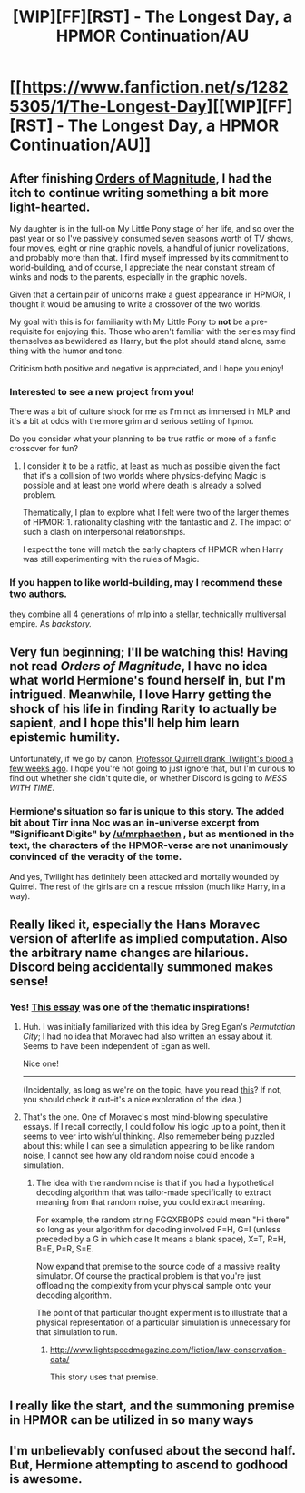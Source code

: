 #+TITLE: [WIP][FF][RST] - The Longest Day, a HPMOR Continuation/AU

* [[https://www.fanfiction.net/s/12825305/1/The-Longest-Day][[WIP][FF][RST] - The Longest Day, a HPMOR Continuation/AU]]
:PROPERTIES:
:Author: NanashiSaito
:Score: 21
:DateUnix: 1517834827.0
:DateShort: 2018-Feb-05
:END:

** After finishing [[http://www.2pih.com][Orders of Magnitude]], I had the itch to continue writing something a bit more light-hearted.

My daughter is in the full-on My Little Pony stage of her life, and so over the past year or so I've passively consumed seven seasons worth of TV shows, four movies, eight or nine graphic novels, a handful of junior novelizations, and probably more than that. I find myself impressed by its commitment to world-building, and of course, I appreciate the near constant stream of winks and nods to the parents, especially in the graphic novels.

Given that a certain pair of unicorns make a guest appearance in HPMOR, I thought it would be amusing to write a crossover of the two worlds.

My goal with this is for familiarity with My Little Pony to *not* be a pre-requisite for enjoying this. Those who aren't familiar with the series may find themselves as bewildered as Harry, but the plot should stand alone, same thing with the humor and tone.

Criticism both positive and negative is appreciated, and I hope you enjoy!
:PROPERTIES:
:Author: NanashiSaito
:Score: 4
:DateUnix: 1517834841.0
:DateShort: 2018-Feb-05
:END:

*** Interested to see a new project from you!

There was a bit of culture shock for me as I'm not as immersed in MLP and it's a bit at odds with the more grim and serious setting of hpmor.

Do you consider what your planning to be true ratfic or more of a fanfic crossover for fun?
:PROPERTIES:
:Author: wren42
:Score: 2
:DateUnix: 1517864552.0
:DateShort: 2018-Feb-06
:END:

**** I consider it to be a ratfic, at least as much as possible given the fact that it's a collision of two worlds where physics-defying Magic is possible and at least one world where death is already a solved problem.

Thematically, I plan to explore what I felt were two of the larger themes of HPMOR: 1. rationality clashing with the fantastic and 2. The impact of such a clash on interpersonal relationships.

I expect the tone will match the early chapters of HPMOR when Harry was still experimenting with the rules of Magic.
:PROPERTIES:
:Author: NanashiSaito
:Score: 3
:DateUnix: 1517916096.0
:DateShort: 2018-Feb-06
:END:


*** If you happen to like world-building, may I recommend these [[https://www.fimfiction.net/user/137586/Jordan179][two]] [[https://www.fimfiction.net/user/12480/Alex+Warlorn][authors]].

they combine all 4 generations of mlp into a stellar, technically multiversal empire. As /backstory./
:PROPERTIES:
:Author: nerdguy1138
:Score: 1
:DateUnix: 1519088289.0
:DateShort: 2018-Feb-20
:END:


** Very fun beginning; I'll be watching this! Having not read /Orders of Magnitude/, I have no idea what world Hermione's found herself in, but I'm intrigued. Meanwhile, I love Harry getting the shock of his life in finding Rarity to actually be sapient, and I hope this'll help him learn epistemic humility.

Unfortunately, if we go by canon, [[http://www.hpmor.com/chapter/100][Professor Quirrell drank Twilight's blood a few weeks ago]]. I hope you're not going to just ignore that, but I'm curious to find out whether she didn't quite die, or whether Discord is going to /MESS WITH TIME/.
:PROPERTIES:
:Author: Evan_Th
:Score: 5
:DateUnix: 1517867788.0
:DateShort: 2018-Feb-06
:END:

*** Hermione's situation so far is unique to this story. The added bit about Tirr inna Noc was an in-universe excerpt from "Significant Digits" by [[/u/mrphaethon]] , but as mentioned in the text, the characters of the HPMOR-verse are not unanimously convinced of the veracity of the tome.

And yes, Twilight has definitely been attacked and mortally wounded by Quirrel. The rest of the girls are on a rescue mission (much like Harry, in a way).
:PROPERTIES:
:Author: NanashiSaito
:Score: 3
:DateUnix: 1517916477.0
:DateShort: 2018-Feb-06
:END:


** Really liked it, especially the Hans Moravec version of afterlife as implied computation. Also the arbitrary name changes are hilarious. Discord being accidentally summoned makes sense!
:PROPERTIES:
:Author: VanPeer
:Score: 1
:DateUnix: 1517867607.0
:DateShort: 2018-Feb-06
:END:

*** Yes! [[https://www.frc.ri.cmu.edu/%7Ehpm/project.archive/general.articles/1998/SimConEx.98.html][This essay]] was one of the thematic inspirations!
:PROPERTIES:
:Author: NanashiSaito
:Score: 2
:DateUnix: 1517916627.0
:DateShort: 2018-Feb-06
:END:

**** Huh. I was initially familiarized with this idea by Greg Egan's /Permutation City/; I had no idea that Moravec had also written an essay about it. Seems to have been independent of Egan as well.

Nice one!

--------------

(Incidentally, as long as we're on the topic, have you read [[https://www.fanfiction.net/s/5389450/1/The-Finale-of-the-Ultimate-Meta-Mega-Crossover][this]]? If not, you should check it out--it's a nice exploration of the idea.)
:PROPERTIES:
:Author: 696e6372656469626c65
:Score: 3
:DateUnix: 1517966726.0
:DateShort: 2018-Feb-07
:END:


**** That's the one. One of Moravec's most mind-blowing speculative essays. If I recall correctly, I could follow his logic up to a point, then it seems to veer into wishful thinking. Also rememeber being puzzled about this: while I can see a simulation appearing to be like random noise, I cannot see how any old random noise could encode a simulation.
:PROPERTIES:
:Author: VanPeer
:Score: 2
:DateUnix: 1517922138.0
:DateShort: 2018-Feb-06
:END:

***** The idea with the random noise is that if you had a hypothetical decoding algorithm that was tailor-made specifically to extract meaning from that random noise, you could extract meaning.

For example, the random string FGGXRBOPS could mean "Hi there" so long as your algorithm for decoding involved F=H, G=I (unless preceded by a G in which case It means a blank space), X=T, R=H, B=E, P=R, S=E.

Now expand that premise to the source code of a massive reality simulator. Of course the practical problem is that you're just offloading the complexity from your physical sample onto your decoding algorithm.

The point of that particular thought experiment is to illustrate that a physical representation of a particular simulation is unnecessary for that simulation to run.
:PROPERTIES:
:Author: NanashiSaito
:Score: 3
:DateUnix: 1517942745.0
:DateShort: 2018-Feb-06
:END:

****** [[http://www.lightspeedmagazine.com/fiction/law-conservation-data/]]

This story uses that premise.
:PROPERTIES:
:Author: nerdguy1138
:Score: 1
:DateUnix: 1519088079.0
:DateShort: 2018-Feb-20
:END:


** I really like the start, and the summoning premise in HPMOR can be utilized in so many ways
:PROPERTIES:
:Author: ShareDVI
:Score: 1
:DateUnix: 1517872246.0
:DateShort: 2018-Feb-06
:END:


** I'm unbelievably confused about the second half. But, Hermione attempting to ascend to godhood is awesome.
:PROPERTIES:
:Author: Green0Photon
:Score: 1
:DateUnix: 1517873785.0
:DateShort: 2018-Feb-06
:END:
